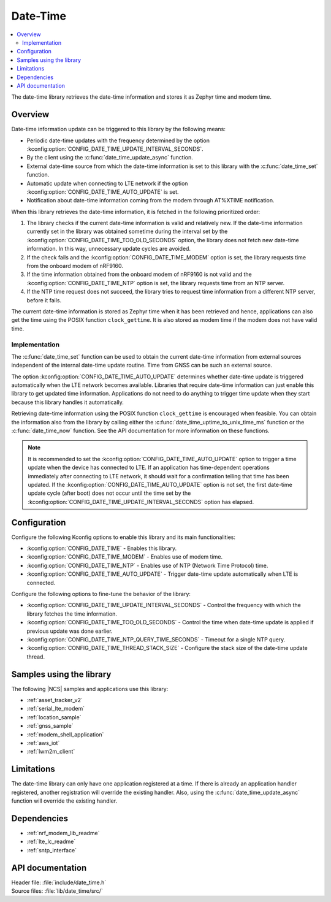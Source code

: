.. _lib_date_time:

Date-Time
#########

.. contents::
   :local:
   :depth: 2

The date-time library retrieves the date-time information and stores it as Zephyr time and modem time.


Overview
********

Date-time information update can be triggered to this library by the following means:

* Periodic date-time updates with the frequency determined by the option :kconfig:option:`CONFIG_DATE_TIME_UPDATE_INTERVAL_SECONDS`.
* By the client using the :c:func:`date_time_update_async` function.
* External date-time source from which the date-time information is set to this library with the :c:func:`date_time_set` function.
* Automatic update when connecting to LTE network if the option :kconfig:option:`CONFIG_DATE_TIME_AUTO_UPDATE` is set.
* Notification about date-time information coming from the modem through AT%XTIME notification.

When this library retrieves the date-time information, it is fetched in the following prioritized order:

1. The library checks if the current date-time information is valid and relatively new.
   If the date-time information currently set in the library was obtained sometime during the interval set by the :kconfig:option:`CONFIG_DATE_TIME_TOO_OLD_SECONDS` option, the library does not fetch new date-time information.
   In this way, unnecessary update cycles are avoided.
#. If the check fails and the :kconfig:option:`CONFIG_DATE_TIME_MODEM` option is set, the library requests time from the onboard modem of nRF9160.
#. If the time information obtained from the onboard modem of nRF9160 is not valid and the :kconfig:option:`CONFIG_DATE_TIME_NTP` option is set, the library requests time from an NTP server.
#. If the NTP time request does not succeed, the library tries to request time information from a different NTP server, before it fails.

The current date-time information is stored as Zephyr time when it has been retrieved and hence, applications can also get the time using the POSIX function ``clock_gettime``.
It is also stored as modem time if the modem does not have valid time.

Implementation
==============

The :c:func:`date_time_set` function can be used to obtain the current date-time information from external sources independent of the internal date-time update routine.
Time from GNSS can be such an external source.

The option :kconfig:option:`CONFIG_DATE_TIME_AUTO_UPDATE` determines whether date-time update is triggered automatically when the LTE network becomes available.
Libraries that require date-time information can just enable this library to get updated time information.
Applications do not need to do anything to trigger time update when they start because this library handles it automatically.

Retrieving date-time information using the POSIX function ``clock_gettime`` is encouraged when feasible.
You can obtain the information also from the library by calling either the :c:func:`date_time_uptime_to_unix_time_ms` function or the :c:func:`date_time_now` function.
See the API documentation for more information on these functions.

.. note::

   It is recommended to set the :kconfig:option:`CONFIG_DATE_TIME_AUTO_UPDATE` option to trigger a time update when the device has connected to LTE.
   If an application has time-dependent operations immediately after connecting to LTE network, it should wait for a confirmation telling that time has been updated.
   If the :kconfig:option:`CONFIG_DATE_TIME_AUTO_UPDATE` option is not set, the first date-time update cycle (after boot) does not occur until the time set by the :kconfig:option:`CONFIG_DATE_TIME_UPDATE_INTERVAL_SECONDS` option has elapsed.

Configuration
*************

Configure the following Kconfig options to enable this library and its main functionalities:

* :kconfig:option:`CONFIG_DATE_TIME` - Enables this library.
* :kconfig:option:`CONFIG_DATE_TIME_MODEM` - Enables use of modem time.
* :kconfig:option:`CONFIG_DATE_TIME_NTP` - Enables use of NTP (Network Time Protocol) time.
* :kconfig:option:`CONFIG_DATE_TIME_AUTO_UPDATE` - Trigger date-time update automatically when LTE is connected.

Configure the following options to fine-tune the behavior of the library:

* :kconfig:option:`CONFIG_DATE_TIME_UPDATE_INTERVAL_SECONDS` - Control the frequency with which the library fetches the time information.
* :kconfig:option:`CONFIG_DATE_TIME_TOO_OLD_SECONDS` - Control the time when date-time update is applied if previous update was done earlier.
* :kconfig:option:`CONFIG_DATE_TIME_NTP_QUERY_TIME_SECONDS` - Timeout for a single NTP query.
* :kconfig:option:`CONFIG_DATE_TIME_THREAD_STACK_SIZE` - Configure the stack size of the date-time update thread.

Samples using the library
*************************

The following |NCS| samples and applications use this library:

* :ref:`asset_tracker_v2`
* :ref:`serial_lte_modem`
* :ref:`location_sample`
* :ref:`gnss_sample`
* :ref:`modem_shell_application`
* :ref:`aws_iot`
* :ref:`lwm2m_client`

Limitations
***********

The date-time library can only have one application registered at a time.
If there is already an application handler registered, another registration will override the existing handler.
Also, using the :c:func:`date_time_update_async` function will override the existing handler.

Dependencies
************

* :ref:`nrf_modem_lib_readme`
* :ref:`lte_lc_readme`
* :ref:`sntp_interface`

API documentation
*****************

| Header file: :file:`include/date_time.h`
| Source files: :file:`lib/date_time/src/`

.. doxygengroup:: date_time
   :project: nrf
   :members:

